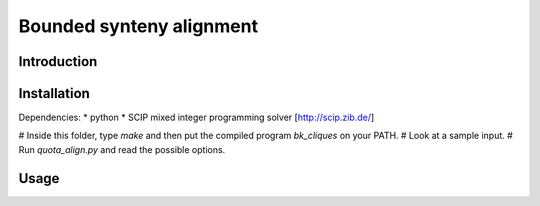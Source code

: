 Bounded synteny alignment
=========================

Introduction
------------

Installation
------------
Dependencies:
* python
* SCIP mixed integer programming solver [http://scip.zib.de/]

# Inside this folder, type `make` and then put the compiled program `bk_cliques` on your PATH.
# Look at a sample input.
# Run `quota_align.py` and read the possible options.

Usage
-----


